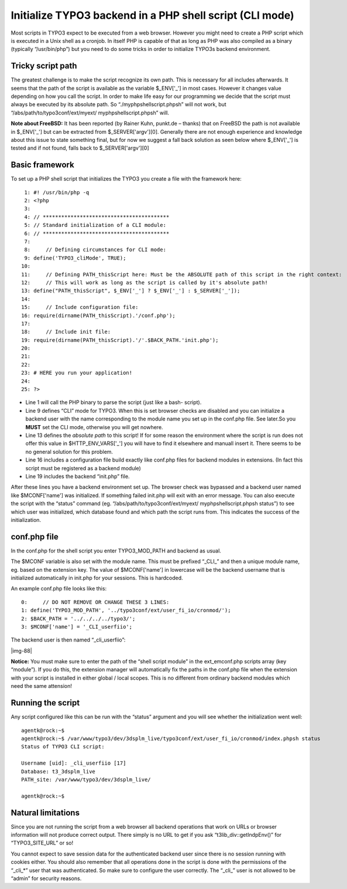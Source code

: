 ﻿.. include:: Images.txt

.. ==================================================
.. FOR YOUR INFORMATION
.. --------------------------------------------------
.. -*- coding: utf-8 -*- with BOM.

.. ==================================================
.. DEFINE SOME TEXTROLES
.. --------------------------------------------------
.. role::   underline
.. role::   typoscript(code)
.. role::   ts(typoscript)
   :class:  typoscript
.. role::   php(code)


Initialize TYPO3 backend in a PHP shell script (CLI mode)
^^^^^^^^^^^^^^^^^^^^^^^^^^^^^^^^^^^^^^^^^^^^^^^^^^^^^^^^^

Most scripts in TYPO3 expect to be executed from a web browser.
However you might need to create a PHP script which is executed in a
Unix shell as a cronjob. In itself PHP is capable of that as long as
PHP was also compiled as a binary (typically “/usr/bin/php”) but you
need to do some tricks in order to initialize TYPO3s backend
environment.


Tricky script path
""""""""""""""""""

The greatest challenge is to make the script recognize its own path.
This is necessary for all includes afterwards. It seems that the path
of the script is available as the variable $\_ENV['\_'] in most cases.
However it changes value depending on how you call the script. In
order to make life easy for our programming we decide that the script
must always be executed by its absolute path. So
“./myphpshellscript.phpsh” will not work, but
“/abs/path/to/typo3conf/ext/myext/ myphpshellscript.phpsh” will.

**Note about FreeBSD:** It has been reported (by Rainer Kuhn, punkt.de
– thanks) that on FreeBSD the path is not available in $\_ENV['\_']
but can be extracted from $\_SERVER['argv'][0]. Generally there are
not enough experience and knowledge about this issue to state
something final, but for now we suggest a fall back solution as seen
below where $\_ENV['\_'] is tested and if not found, falls back to
$\_SERVER['argv'][0]


Basic framework
"""""""""""""""

To set up a PHP shell script that initializes the TYPO3 you create a
file with the framework here:

::

      1: #! /usr/bin/php -q
      2: <?php
      3: 
      4: // *****************************************
      5: // Standard initialization of a CLI module:
      6: // *****************************************
      7: 
      8:     // Defining circumstances for CLI mode:
      9: define('TYPO3_cliMode', TRUE);
     10: 
     11:     // Defining PATH_thisScript here: Must be the ABSOLUTE path of this script in the right context:
     12:     // This will work as long as the script is called by it's absolute path!
     13: define("PATH_thisScript", $_ENV['_'] ? $_ENV['_'] : $_SERVER['_']);
     14: 
     15:     // Include configuration file:
     16: require(dirname(PATH_thisScript).'/conf.php');
     17: 
     18:     // Include init file:
     19: require(dirname(PATH_thisScript).'/'.$BACK_PATH.'init.php');
     20: 
     21: 
     22: 
     23: # HERE you run your application!
     24: 
     25: ?>

- Line 1 will call the PHP binary to parse the script (just like a bash-
  script).

- Line 9 defines “CLI” mode for TYPO3. When this is set browser checks
  are disabled and you can initialize a backend user with the name
  corresponding to the module name you set up in the conf.php file. See
  later.So you  **MUST** set the CLI mode, otherwise you will get
  nowhere.

- Line 13 defines the  *absolute path* to this script! If for some
  reason the environment where the script is run does not offer this
  value in $HTTP\_ENV\_VARS['\_'] you will have to find it elsewhere and
  manuall insert it. There seems to be no general solution for this
  problem.

- Line 16 includes a configuration file build exactly like conf.php
  files for backend modules in extensions. (In fact this script must be
  registered as a backend module)

- Line 19 includes the backend “init.php” file.

After these lines you have a backend environment set up. The browser
check was bypassed and a backend user named like $MCONF['name'] was
initialized. If something failed init.php will exit with an error
message. You can also execute the script with the “status” command
(eg. “/abs/path/to/typo3conf/ext/myext/ myphpshellscript.phpsh
status”) to see which user was initialized, which database found and
which path the script runs from. This indicates the success of the
initialization.


conf.php file
"""""""""""""

In the conf.php for the shell script you enter TYPO3\_MOD\_PATH and
backend as usual.

The $MCONF variable is also set with the module name. This must be
prefixed “\_CLI\_” and then a unique module name, eg. based on the
extension key. The value of $MCONF['name'] in lowercase will be the
backend username that is initialized automatically in init.php for
your sessions. This is hardcoded.

An example conf.php file looks like this:

::

      0:     // DO NOT REMOVE OR CHANGE THESE 3 LINES:
      1: define('TYPO3_MOD_PATH', '../typo3conf/ext/user_fi_io/cronmod/');
      2: $BACK_PATH = '../../../../typo3/';
      3: $MCONF['name'] = '_CLI_userfiio';

The backend user is then named “\_cli\_userfiio”:

|img-88|

**Notice:** You must make sure to enter the path of the “shell script
module” in the ext\_emconf.php scripts array (key “module”). If you do
this, the extension manager will automatically fix the paths in the
conf.php file when the extension with your script is installed in
either global / local scopes. This is no different from ordinary
backend modules which need the same attension!


Running the script
""""""""""""""""""

Any script configured like this can be run with the “status” argument
and you will see whether the initialization went well:

::

   agentk@rock:~$
   agentk@rock:~$ /var/www/typo3/dev/3dsplm_live/typo3conf/ext/user_fi_io/cronmod/index.phpsh status
   Status of TYPO3 CLI script:
   
   Username [uid]: _cli_userfiio [17]
   Database: t3_3dsplm_live
   PATH_site: /var/www/typo3/dev/3dsplm_live/
   
   agentk@rock:~$


Natural limitations
"""""""""""""""""""

Since you are not running the script from a web browser all backend
operations that work on URLs or browser information will not produce
correct output. There simply is no URL to get if you ask
“t3lib\_div::getIndpEnv()” for “TYPO3\_SITE\_URL” or so!

You cannot expect to save session data for the authenticated backend
user since there is no session running with cookies either. You should
also remember that all operations done in the script is done with the
permissions of the “\_cli\_\*” user that was authenticated. So make
sure to configure the user correctly. The “\_cli\_” user is not
allowed to be “admin” for security reasons.

